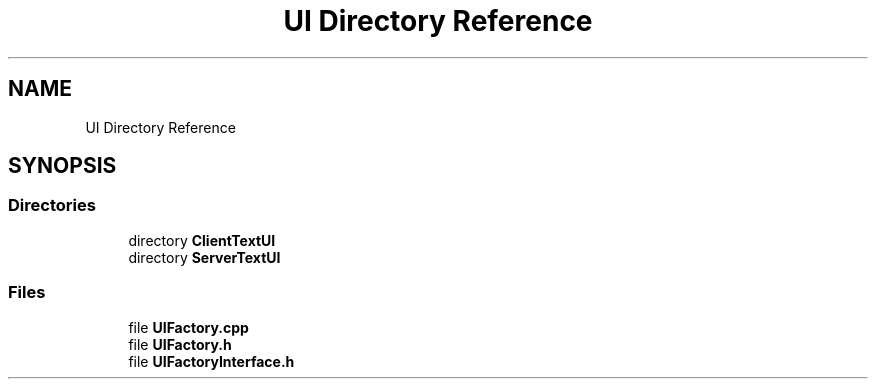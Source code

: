 .TH "UI Directory Reference" 3 "Fri Dec 14 2018" "CPSC 462 - Asteroids" \" -*- nroff -*-
.ad l
.nh
.SH NAME
UI Directory Reference
.SH SYNOPSIS
.br
.PP
.SS "Directories"

.in +1c
.ti -1c
.RI "directory \fBClientTextUI\fP"
.br
.ti -1c
.RI "directory \fBServerTextUI\fP"
.br
.in -1c
.SS "Files"

.in +1c
.ti -1c
.RI "file \fBUIFactory\&.cpp\fP"
.br
.ti -1c
.RI "file \fBUIFactory\&.h\fP"
.br
.ti -1c
.RI "file \fBUIFactoryInterface\&.h\fP"
.br
.in -1c
